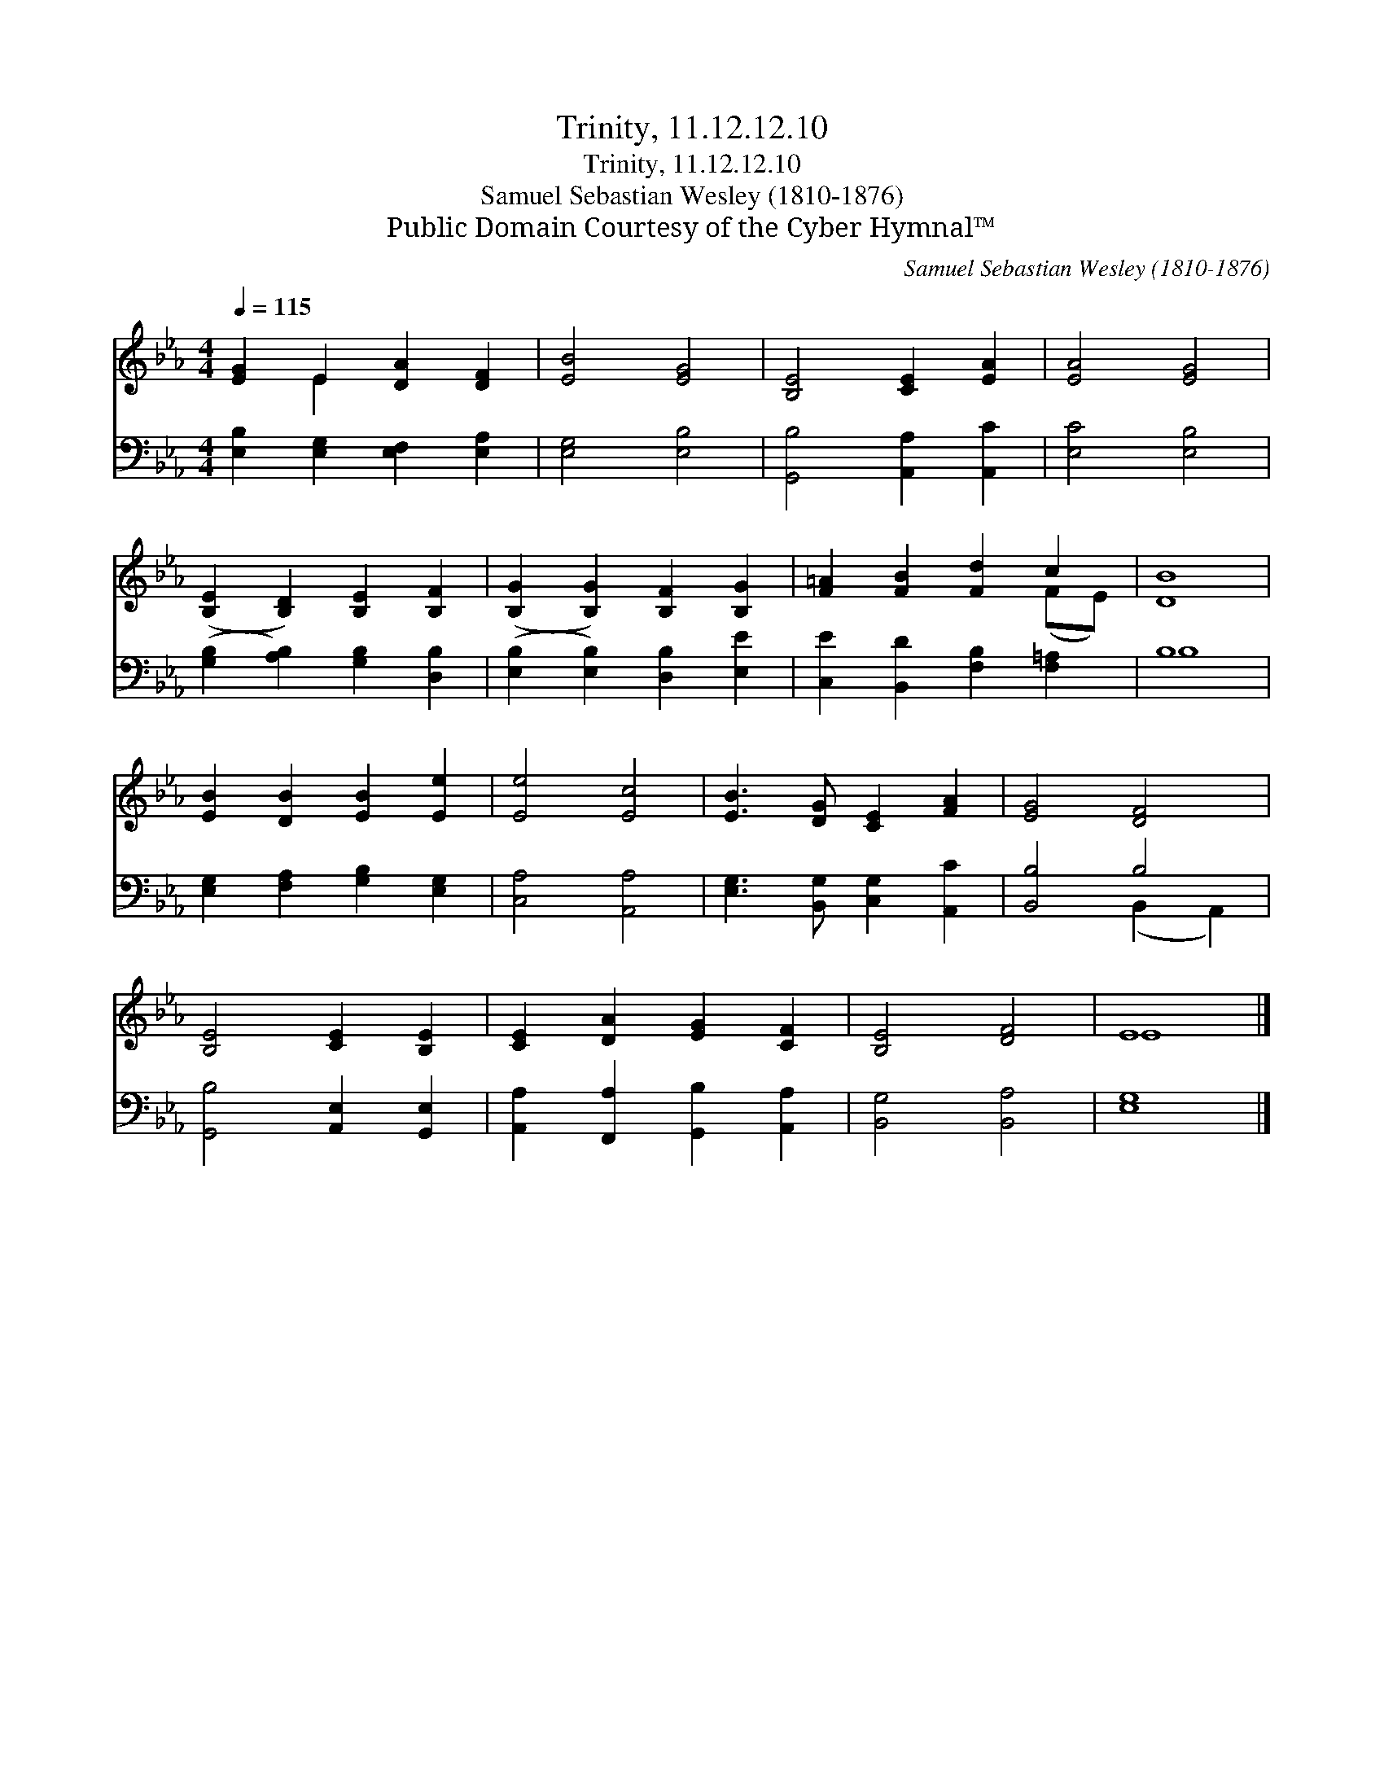 X:1
T:Trinity, 11.12.12.10
T:Trinity, 11.12.12.10
T:Samuel Sebastian Wesley (1810-1876)
T:Public Domain Courtesy of the Cyber Hymnal™
C:Samuel Sebastian Wesley (1810-1876)
Z:Public Domain
Z:Courtesy of the Cyber Hymnal™
%%score ( 1 2 ) ( 3 4 )
L:1/8
Q:1/4=115
M:4/4
K:Eb
V:1 treble 
V:2 treble 
V:3 bass 
V:4 bass 
V:1
 [EG]2 E2 [DA]2 [DF]2 | [EB]4 [EG]4 | [B,E]4 [CE]2 [EA]2 | [EA]4 [EG]4 | %4
 ([B,E]2 [B,D]2) [B,E]2 [B,F]2 | ([B,G]2 [B,G]2) [B,F]2 [B,G]2 | [F=A]2 [FB]2 [Fd]2 c2 | [DB]8 | %8
 [EB]2 [DB]2 [EB]2 [Ee]2 | [Ee]4 [Ec]4 | [EB]3 [DG] [CE]2 [FA]2 | [EG]4 [DF]4 | %12
 [B,E]4 [CE]2 [B,E]2 | [CE]2 [DA]2 [EG]2 [CF]2 | [B,E]4 [DF]4 | E8 |] %16
V:2
 x2 E2 x4 | x8 | x8 | x8 | x8 | x8 | x6 (FE) | x8 | x8 | x8 | x8 | x8 | x8 | x8 | x8 | E8 |] %16
V:3
 [E,B,]2 [E,G,]2 [E,F,]2 [E,A,]2 | [E,G,]4 [E,B,]4 | [G,,B,]4 [A,,A,]2 [A,,C]2 | [E,C]4 [E,B,]4 | %4
 ([G,B,]2 [A,B,]2) [G,B,]2 [D,B,]2 | ([E,B,]2 [E,B,]2) [D,B,]2 [E,E]2 | %6
 [C,E]2 [B,,D]2 [F,B,]2 [F,=A,]2 | B,8 | [E,G,]2 [F,A,]2 [G,B,]2 [E,G,]2 | [C,A,]4 [A,,A,]4 | %10
 [E,G,]3 [B,,G,] [C,G,]2 [A,,C]2 | [B,,B,]4 B,4 | [G,,B,]4 [A,,E,]2 [G,,E,]2 | %13
 [A,,A,]2 [F,,A,]2 [G,,B,]2 [A,,A,]2 | [B,,G,]4 [B,,A,]4 | [E,G,]8 |] %16
V:4
 x8 | x8 | x8 | x8 | x8 | x8 | x8 | B,8 | x8 | x8 | x8 | x4 (B,,2 A,,2) | x8 | x8 | x8 | x8 |] %16

